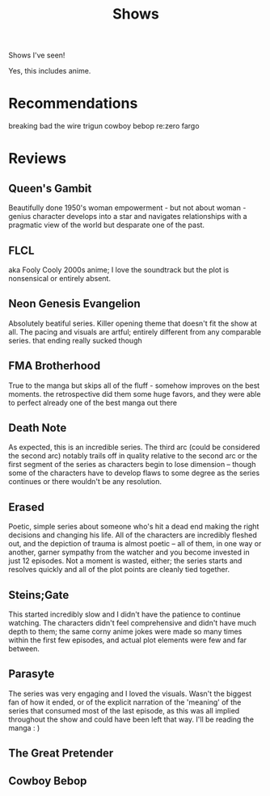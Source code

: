 #+TITLE: Shows

Shows I've seen!

Yes, this includes anime.
* Recommendations
breaking bad
the wire
trigun
cowboy bebop
re:zero
fargo
* Reviews
** Queen's Gambit
Beautifully done 1950's woman empowerment - but not about woman - genius character develops into a star and navigates relationships with a pragmatic view of the world but desparate one of the past.
** FLCL
aka Fooly Cooly
2000s anime; I love the soundtrack but the plot is nonsensical or entirely absent.
** Neon Genesis Evangelion
Absolutely beatiful series. Killer opening theme that doesn't fit the show at all. The pacing and visuals are artful; entirely different from any comparable series.
that ending really sucked though
** FMA Brotherhood
True to the manga but skips all of the fluff - somehow improves on the best moments. the retrospective did them some huge favors, and they were able to perfect already one of the best manga out there
** Death Note
As expected, this is an incredible series. The third arc (could be considered the second arc) notably trails off in quality relative to the second arc or the first segment of the series as characters begin to lose dimension -- though some of the characters have to develop flaws to some degree as the series continues or there wouldn't be any resolution.
** Erased
Poetic, simple series about someone who's hit a dead end making the right decisions and changing his life. All of the characters are incredibly fleshed out, and the depiction of trauma is almost poetic -- all of them, in one way or another, garner sympathy from the watcher and you become invested in just 12 episodes. Not a moment is wasted, either; the series starts and resolves quickly and all of the plot points are cleanly tied together.
** Steins;Gate
This started incredibly slow and I didn't have the patience to continue watching. The characters didn't feel comprehensive and didn't have much depth to them; the same corny anime jokes were made so many times within the first few episodes, and actual plot elements were few and far between.
** Parasyte
The series was very engaging and I loved the visuals. Wasn't the biggest fan of how it ended, or of the explicit narration of the 'meaning' of the series that consumed most of the last episode, as this was all implied throughout the show and could have been left that way. I'll be reading the manga : )
** The Great Pretender
** Cowboy Bebop
